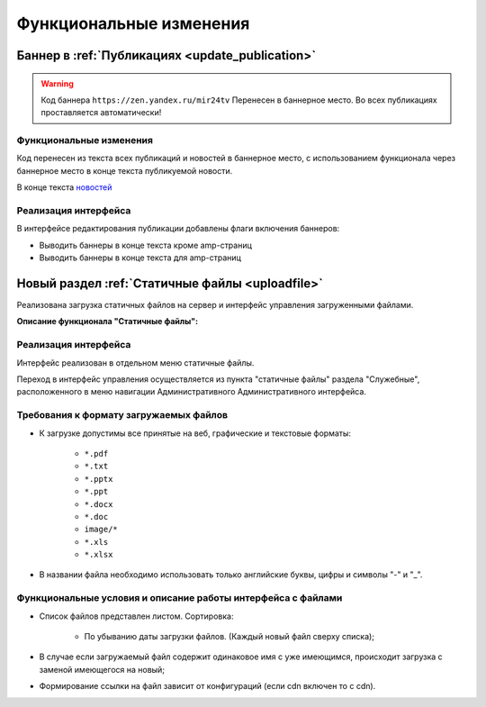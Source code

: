 ==============================================
Функциональные изменения
==============================================

Баннер в :ref:`Публикациях <update_publication>`
************************************************

.. warning::

   Код баннера ``https://zen.yandex.ru/mir24tv`` Перенесен в баннерное место.
   Во всех публикациях проставляется автоматически!

Функциональные изменения
----------------------------------------------------------------
Код перенесен из текста всех публикаций и новостей в баннерное место, с использованием функционала через
баннерное место в конце текста публикуемой новости.

В конце текста `новостей <https://mir24.tv/news/list/all>`_

Реализация интерфейса
------------------------------------------------
В интерфейсе редактирования публикации добавлены флаги включения баннеров:

* Выводить баннеры в конце текста кроме amp-страниц
* Выводить баннеры в конце текста для amp-страниц



Новый раздел :ref:`Статичные файлы <uploadfile>`
************************************************

Реализована загрузка статичных файлов на сервер и интерфейс управления загруженными файлами.

**Описание функционала "Статичные файлы":**

Реализация интерфейса
------------------------------------------------
Интерфейс реализован в отдельном меню статичные файлы.

Переход в интерфейс управления осуществляется из пункта "статичные файлы" раздела "Служебные", расположенного в меню навигации Административного Административного интерфейса.

Требования к формату загружаемых файлов
------------------------------------------------
* К загрузке допустимы все принятые на веб, графические и текстовые форматы:

    *  ``*.pdf``
    *  ``*.txt``
    *  ``*.pptx``
    *  ``*.ppt``
    *  ``*.docx``
    *  ``*.doc``
    *  ``image/*``
    *  ``*.xls``
    *  ``*.xlsx``

* В названии файла необходимо использовать только английские буквы, цифры и символы "-" и "_".

Функциональные условия и описание работы интерфейса с файлами
----------------------------------------------------------------

* Список файлов представлен листом. Сортировка:

    * По убыванию даты загрузки файлов. (Каждый новый файл сверху списка);

* В случае если загружаемый файл содержит одинаковое имя с уже имеющимся, происходит загрузка с заменой имеющегося на новый;

* Формирование ссылки на файл зависит от конфигураций (если cdn включен то с cdn).
